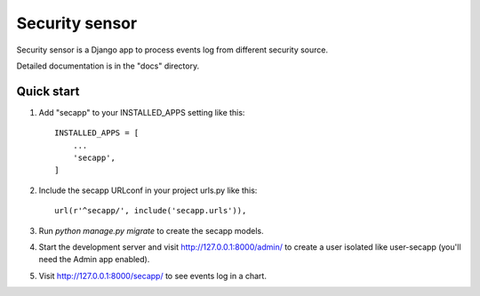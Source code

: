 =====
Security sensor
=====

Security sensor is a Django app to process events log from different security source.

Detailed documentation is in the "docs" directory.

Quick start
-----------

1. Add "secapp" to your INSTALLED_APPS setting like this::

    INSTALLED_APPS = [
        ...
        'secapp',
    ]

2. Include the secapp URLconf in your project urls.py like this::

    url(r'^secapp/', include('secapp.urls')),

3. Run `python manage.py migrate` to create the secapp models.

4. Start the development server and visit http://127.0.0.1:8000/admin/
   to create a user isolated like user-secapp (you'll need the Admin app enabled).

5. Visit http://127.0.0.1:8000/secapp/ to see events log in a chart.
